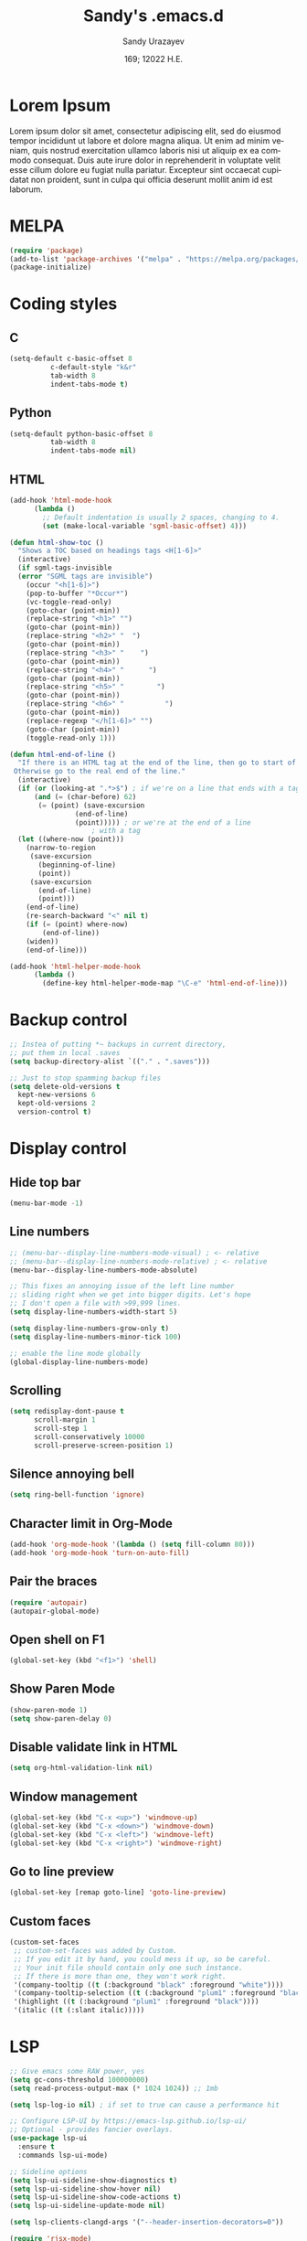 #+options: ':nil *:t -:t ::t <:t H:3 \n:nil ^:t arch:headline author:t
#+options: broken-links:nil c:nil creator:nil d:(not "LOGBOOK") date:t e:t
#+options: email:nil f:t inline:t num:t p:nil pri:nil prop:nil stat:t tags:t
#+options: tasks:t tex:t timestamp:t title:t toc:t todo:t |:t
#+title: Sandy's .emacs.d
#+date: 169; 12022 H.E.
#+author: Sandy Urazayev
#+email: ctu@ku.edu
#+language: en

* Lorem Ipsum
Lorem ipsum dolor sit amet, consectetur adipiscing elit, sed do eiusmod tempor
incididunt ut labore et dolore magna aliqua. Ut enim ad minim veniam, quis
nostrud exercitation ullamco laboris nisi ut aliquip ex ea commodo
consequat. Duis aute irure dolor in reprehenderit in voluptate velit esse cillum
dolore eu fugiat nulla pariatur. Excepteur sint occaecat cupidatat non proident,
sunt in culpa qui officia deserunt mollit anim id est laborum. 
  
* MELPA
#+BEGIN_SRC emacs-lisp
(require 'package)
(add-to-list 'package-archives '("melpa" . "https://melpa.org/packages/") t)
(package-initialize)
#+END_SRC
* Coding styles
** C

#+BEGIN_SRC emacs-lisp
(setq-default c-basic-offset 8
	      c-default-style "k&r"
	      tab-width 8
	      indent-tabs-mode t)
#+END_SRC
** Python
#+BEGIN_SRC emacs-lisp
(setq-default python-basic-offset 8
	      tab-width 8
	      indent-tabs-mode nil)
#+END_SRC
** HTML
#+BEGIN_SRC emacs-lisp
  (add-hook 'html-mode-hook
	    (lambda ()
	      ;; Default indentation is usually 2 spaces, changing to 4.
	      (set (make-local-variable 'sgml-basic-offset) 4)))

  (defun html-show-toc ()
    "Shows a TOC based on headings tags <H[1-6]>"
    (interactive)
    (if sgml-tags-invisible
	(error "SGML tags are invisible")
      (occur "<h[1-6]>")
      (pop-to-buffer "*Occur*")
      (vc-toggle-read-only)
      (goto-char (point-min))
      (replace-string "<h1>" "")
      (goto-char (point-min))
      (replace-string "<h2>" "  ")
      (goto-char (point-min))
      (replace-string "<h3>" "    ")
      (goto-char (point-min))
      (replace-string "<h4>" "      ")
      (goto-char (point-min))
      (replace-string "<h5>" "        ")
      (goto-char (point-min))
      (replace-string "<h6>" "          ")
      (goto-char (point-min))
      (replace-regexp "</h[1-6]>" "")
      (goto-char (point-min))
      (toggle-read-only 1)))

  (defun html-end-of-line ()
    "If there is an HTML tag at the end of the line, then go to start of tag.
   Otherwise go to the real end of the line."
    (interactive)
    (if (or (looking-at ".*>$") ; if we're on a line that ends with a tag
	    (and (= (char-before) 62)
		 (= (point) (save-excursion
			      (end-of-line)
			      (point))))) ; or we're at the end of a line
					  ; with a tag
	(let ((where-now (point)))
	  (narrow-to-region
	   (save-excursion
	     (beginning-of-line)
	     (point))
	   (save-excursion
	     (end-of-line)
	     (point)))
	  (end-of-line)
	  (re-search-backward "<" nil t)
	  (if (= (point) where-now)
	      (end-of-line))
	  (widen))
      (end-of-line)))

  (add-hook 'html-helper-mode-hook
	    (lambda ()
	      (define-key html-helper-mode-map "\C-e" 'html-end-of-line)))
#+END_SRC
* Backup control
#+BEGIN_SRC emacs-lisp
  ;; Instea of putting *~ backups in current directory,
  ;; put them in local .saves
  (setq backup-directory-alist `(("." . ".saves")))

  ;; Just to stop spamming backup files
  (setq delete-old-versions t
	kept-new-versions 6
	kept-old-versions 2
	version-control t)
#+END_SRC
* Display control
** Hide top bar
#+BEGIN_SRC emacs-lisp
(menu-bar-mode -1)
#+END_SRC
** Line numbers
#+BEGIN_SRC emacs-lisp
  ;; (menu-bar--display-line-numbers-mode-visual) ; <- relative
  ;; (menu-bar--display-line-numbers-mode-relative) ; <- relative
  (menu-bar--display-line-numbers-mode-absolute)

  ;; This fixes an annoying issue of the left line number
  ;; sliding right when we get into bigger digits. Let's hope
  ;; I don't open a file with >99,999 lines.
  (setq display-line-numbers-width-start 5)

  (setq display-line-numbers-grow-only t)
  (setq display-line-numbers-minor-tick 100)

  ;; enable the line mode globally
  (global-display-line-numbers-mode)
#+END_SRC
** Scrolling
 #+BEGIN_SRC emacs-lisp
 (setq redisplay-dont-pause t
       scroll-margin 1
       scroll-step 1
       scroll-conservatively 10000
       scroll-preserve-screen-position 1)
 #+END_SRC
** Silence annoying bell
#+BEGIN_SRC emacs-lisp
(setq ring-bell-function 'ignore)
#+END_SRC
** Character limit in Org-Mode
#+BEGIN_SRC emacs-lisp
(add-hook 'org-mode-hook '(lambda () (setq fill-column 80)))
(add-hook 'org-mode-hook 'turn-on-auto-fill)
#+END_SRC
** Pair the braces
#+BEGIN_SRC emacs-lisp
(require 'autopair)
(autopair-global-mode)
#+END_SRC
** Open shell on F1
#+BEGIN_SRC emacs-lisp
(global-set-key (kbd "<f1>") 'shell)
#+END_SRC
** Show Paren Mode
#+BEGIN_SRC emacs-lisp
  (show-paren-mode 1)
  (setq show-paren-delay 0)
#+END_SRC
** Disable validate link in HTML
#+BEGIN_SRC emacs-lisp
(setq org-html-validation-link nil)
#+END_SRC
** Window management
 #+BEGIN_SRC emacs-lisp
 (global-set-key (kbd "C-x <up>") 'windmove-up)
 (global-set-key (kbd "C-x <down>") 'windmove-down)
 (global-set-key (kbd "C-x <left>") 'windmove-left)
 (global-set-key (kbd "C-x <right>") 'windmove-right)
 #+END_SRC
** Go to line preview
#+BEGIN_SRC emacs-lisp
(global-set-key [remap goto-line] 'goto-line-preview)
#+END_SRC
** Custom faces
   #+begin_src emacs-lisp
     (custom-set-faces
      ;; custom-set-faces was added by Custom.
      ;; If you edit it by hand, you could mess it up, so be careful.
      ;; Your init file should contain only one such instance.
      ;; If there is more than one, they won't work right.
      '(company-tooltip ((t (:background "black" :foreground "white"))))
      '(company-tooltip-selection ((t (:background "plum1" :foreground "black"))))
      '(highlight ((t (:background "plum1" :foreground "black"))))
      '(italic ((t (:slant italic)))))

   #+end_src
* LSP
#+BEGIN_SRC emacs-lisp
  ;; Give emacs some RAW power, yes
  (setq gc-cons-threshold 100000000)
  (setq read-process-output-max (* 1024 1024)) ;; 1mb

  (setq lsp-log-io nil) ; if set to true can cause a performance hit

  ;; Configure LSP-UI by https://emacs-lsp.github.io/lsp-ui/
  ;; Optional - provides fancier overlays.
  (use-package lsp-ui
    :ensure t
    :commands lsp-ui-mode)

  ;; Sideline options
  (setq lsp-ui-sideline-show-diagnostics t)
  (setq lsp-ui-sideline-show-hover nil)
  (setq lsp-ui-sideline-show-code-actions t)
  (setq lsp-ui-sideline-update-mode nil)

  (setq lsp-clients-clangd-args '("--header-insertion-decorators=0"))

  (require 'rjsx-mode)
  (add-to-list 'auto-mode-alist '("\\.jsx\\'" . rjsx-mode))
  (add-to-list 'auto-mode-alist '("\\.tsx\\'" . rjsx-mode))

  (use-package lsp-mode
    :hook ((go-mode . lsp)
           (rust-mode . lsp)
           (c++-mode . lsp)
           (c-mode . lsp)
           (js-mode . lsp)
           (html-mode . lsp)
           (python-mode . lsp)
           (haskell-mode . lsp)
           (elm-mode . lsp)
           (js-mode . lsp)
           (ruby-mode . lsp)
           ;; (sh-mode . lsp)
           (rjsx-mode . lsp)
           (zig-mode . lsp)
           (css-mode . lsp)
           (java-mode . lsp)
           (lsp-mode . lsp-enable-which-key-integration))
    :commands lsp)

  (use-package lsp-pyright
    :ensure t
    :hook (python-mode . (lambda ()
                           (require 'lsp-pyright)
                           (lsp))))  ; or lsp-deferred

  (setq lsp-keymap-prefix "C-c l")

  (global-set-key (kbd "C-c f") 'lsp-find-definition)
  (global-set-key (kbd "C-c b") 'lsp-find-references)

  ;; Optional - provides snippet support.
  (use-package yasnippet
    :ensure t
    :commands yas-minor-mode
    :hook ((go-mode . yas-minor-mode)
           (c++-mode . yas-minor-mode)))

  ;; Set up before-save hooks to format buffer and add/delete imports.
  ;; Make sure you don't have other gofmt/goimports hooks enabled.
  (defun lsp-go-install-save-hooks ()
    (add-hook 'before-save-hook #'lsp-format-buffer t t)
    (add-hook 'before-save-hook #'lsp-organize-imports t t))
  (add-hook 'go-mode-hook #'lsp-go-install-save-hooks)

  (lsp-register-custom-settings
   '(("gopls.completeUnimported" t t)
     ("gopls.staticcheck" t t)))

  ;;Company mode is a standard completion package that works well with lsp-mode.
  ;;company-lsp integrates company mode completion with lsp-mode.
  ;;completion-at-point also works out of the box but doesn't support snippets.

  (use-package company
    :ensure t
    :config
    (setq company-idle-delay 0)
    (setq company-minimum-prefix-length 1)
    :bind ("M-<tab>" . company-complete))

  (use-package company-lsp
    :ensure t
    :commands company-lsp)

  ;; (require 'company-box)
  ;; (add-hook 'company-mode-hook 'company-box-mode)

  ;; Set the python interpreter right to ARM python3
  ;; (setq python-shell-interpreter "/opt/homebrew/Caskroom/miniconda/base/envs/naked-snake/bin/python3.9")
  ;; (setq lsp-pyright-python-executable-cmd python-shell-interpreter)

  (lsp-register-custom-settings
   `(("python.pythonPath" "/opt/homebrew/bin/python3")))

  (setq lsp-ui-doc-enable t)
  (setq lsp-ui-doc-delay 0.1)
  (setq lsp-ui-doc-header nil)
  (setq lsp-ui-doc-show-with-cursor t)
  (setq lsp-ui-doc-show-with-mouse t)

  ;; Add the zig lsp mode executable path for zls
  (setq lsp-zig-zls-executable "/Users/thecsw/gits/zls/zig-out/bin/zls")
#+END_SRC
* COMMENT Conda
  #+begin_src emacs-lisp
    (require 'conda)
    ;; if you want interactive shell support, include:
    (conda-env-initialize-interactive-shells)
    ;; if you want eshell support, include:
    (conda-env-initialize-eshell)
    ;; if you want auto-activation (see below for details), include:
    ;(conda-env-autoactivate-mode t)
    
    (custom-set-variables
     '(conda-anaconda-home "/opt/homebrew/Caskroom/miniconda/base/envs/naked-snake/")
     '(lsp-session-file "/Users/thecsw/.emacs.d/lsp-sessions")
     )
  #+end_src
* Dashboard
#+BEGIN_SRC emacs-lisp
  ;; Enable dashboard
  (require 'dashboard)
  ;; Add the hook
  (dashboard-setup-startup-hook)
  ;; Set the dashboard as the default buffer
  (setq initial-buffer-choice (lambda () (get-buffer "*dashboard*")))
  ;; Set the title
  (setq dashboard-banner-logo-title "Sandy's Emacs")
  ;; Set the banner
  (setq dashboard-startup-banner 'logo)
  (setq dashboard-show-shortcuts nil)
  (setq dashboard-week-agenda nil)
  (setq dashboard-items '((recents  . 5)
                          (projects . 5)))
  (setq dashboard-set-heading-icons t)
#+END_SRC
* Magit

  Press =C-x g= to open magit
#+BEGIN_SRC emacs-lisp
  (global-set-key (kbd "C-x g") 'magit-status)
#+END_SRC
* TRAMP
#+BEGIN_SRC emacs-lisp
  ;; Default to ssh when using tramp
  (setq tramp-default-method "ssh")
#+END_SRC
* M-x Autocomplete
#+BEGIN_SRC emacs-lisp
  ;; Fuzzy command complete on M-x
  ;(global-set-key (kbd "M-x") 'smex)
#+END_SRC
* Default theme
  #+BEGIN_SRC emacs-lisp
    ;; I like lush and use it by default
    (load-theme 'lush t)
    ;;(load-theme 'uwu t)
#+END_SRC
* Chef
#+BEGIN_SRC emacs-lisp
(setq org-capture-templates
      '(("c" "Cookbook" entry (file "~/org/cookbook.org")
         "%(org-chef-get-recipe-from-url)"
         :empty-lines 1)
        ("m" "Manual Cookbook" entry (file "~/org/cookbook.org")
         "* %^{Recipe title: }\n  :PROPERTIES:\n  :source-url:\n  :servings:\n  :prep-time:\n  :cook-time:\n  :ready-in:\n  :END:\n** Ingredients\n   %?\n** Directions\n\n")))
#+END_SRC
* Org mode
#+BEGIN_SRC emacs-lisp
  (setq org-startup-folded t)

  ;; Add the Unicode bullets package
  (require 'org-bullets)
  (add-hook 'org-mode-hook (lambda () (org-bullets-mode 1)))

  ;; Add timestamp when marked DONE
  (setq org-log-done 'time)

  ;; Use org-ref
  (setenv "PATH" (concat (getenv "PATH") ":/Library/TeX/texbin"))
  (setenv "PATH" (concat (getenv "PATH") ":/Users/thecsw/Library/Python/3.9/bin"))
  (require 'org)
  (require 'ox-latex)

  (define-key org-mode-map (kbd "C-c ]") 'org-ref-insert-cite-link)

  (require 'bibtex)

  (setq bibtex-autokey-year-length 4
          bibtex-autokey-name-year-separator "-"
          bibtex-autokey-year-title-separator "-"
          bibtex-autokey-titleword-separator "-"
          bibtex-autokey-titlewords 2
          bibtex-autokey-titlewords-stretch 1
          bibtex-autokey-titleword-length 5
          org-ref-bibtex-hydra-key-binding (kbd "H-b"))

  (define-key bibtex-mode-map (kbd "H-b") 'org-ref-bibtex-hydra/body)

  (add-to-list 'org-latex-packages-alist '("" "minted"))
  (setq org-latex-listings 'minted)

  (setq org-latex-custom-lang-environments
        '(
          (emacs-lisp "common-lispcode")
          ))
  (setq org-latex-minted-options
        '(("frame" "lines")
          ("fontsize" "\\footnotesize")
          ;;   ("linenos" "")
          ("obeytabs" "")
          ("mathescape" "")
          ("numbersep" "5pt")
          ("numbersep" "2mm")
          ("xleftmargin" "0.25in")))

  ;; Build nonstopmode with xelatex
  (setq org-latex-pdf-process
        '("xelatex -shell-escape -8bit -interaction nonstopmode -output-directory %o %b %f"
          "bibtex %b"
          "makeindex %b"
          "xelatex -shell-escape -8bit -interaction nonstopmode -output-directory %o %b %f"
          "xelatex -shell-escape -8bit -interaction nonstopmode -output-directory %o %b %f"))

  (setq org-src-fontify-natively t)

  (org-babel-do-load-languages
   'org-babel-load-languages
   '((R . t)
     (latex . t)))

  (setf (nth 4 org-emphasis-regexp-components) 10)
  (load-library "org")
#+END_SRC
* Git messenger
#+BEGIN_SRC emacs-lisp
  ;; Press C-c c to open git-messenge
  (global-set-key (kbd "C-c c") 'git-messenger:popup-message)
  (custom-set-variables
   '(git-messenger:use-magit-popup t))
#+END_SRC
* Olivetti
#+BEGIN_SRC emacs-lisp
(setq olivetti-body-width 80)
#+END_SRC
* Emojify
#+BEGIN_SRC emacs-lisp
;  (add-hook 'after-init-hook #'global-emojify-mode)
#+END_SRC
* Ripgrep
#+BEGIN_SRC emacs-lisp
(global-set-key (kbd "<f5>") #'deadgrep)
#+END_SRC
* Anzu search
#+BEGIN_SRC emacs-lisp
  (global-anzu-mode +1)
#+END_SRC
* Artist
#+BEGIN_SRC emacs-lisp
  (put 'narrow-to-region 'disabled nil)
#+END_SRC
* Which key
#+BEGIN_SRC emacs-lisp
  (which-key-mode)
#+END_SRC
* Projectile
#+BEGIN_SRC emacs-lisp
  (projectile-mode +1)
  (define-key projectile-mode-map (kbd "C-c p") 'projectile-command-map)
#+END_SRC
* Gemini protocol
#+BEGIN_SRC emacs-lisp
  (add-hook 'gemini-mode-hook '(lambda () (setq fill-column 80)))
  (add-hook 'gemini-mode-hook 'turn-on-auto-fill)
#+END_SRC
* LaTeX in org
#+BEGIN_SRC emacs-lisp
  (setq org-highlight-latex-and-related '(latex script entities))

  (add-to-list 'org-latex-classes
               '("sandy-article"
                 "\\documentclass[12pt]{article}
  \\usepackage{graphicx}
  \\usepackage{grffile}
  \\usepackage{longtable}
  \\usepackage{wrapfig}
  \\usepackage{rotating}
  \\usepackage[normalem]{ulem}
  \\usepackage{amsmath}
  \\usepackage{textcomp}
  \\usepackage{amssymb}
  \\usepackage{capt-of}
  \\usepackage{hyperref}
  \\usepackage{minted}
  \\usepackage{amsmath}
  \\usepackage{amssymb}
  \\usepackage{setspace}
  \\usepackage{subcaption}
  \\usepackage{mathtools}
  \\usepackage{xfrac}
  %\\usepackage{geometry}
  \\usepackage[left=1.4in, right=1.4in, bottom=1in]{geometry}
  \\usepackage{marginnote}
  \\usepackage[utf8]{inputenc}
  \\usepackage{color}
  \\usepackage{epsf}
  \\usepackage{tikz}
  \\usepackage{graphicx}
  \\usepackage{pslatex}
  \\usepackage{hyperref}

  %\\usepackage{beton}
  %\\usepackage{euler}
  %\\usepackage[OT1]{fontenc}

  %\\usepackage[T1]{fontenc}
  %\\usepackage{newpxtext,eulerpx}

  \\usepackage[p]{scholax}
  \\usepackage[scaled=1.075,ncf,vvarbb]{newtxmath}

  % this fixes wack monospace fonts and issues
  \\usepackage[nomath,variablett]{lmodern}

  \\usepackage{textgreek}
  \\renewcommand*{\\textgreekfontmap}{%
  {phv/*/*}{LGR/neohellenic/*/*}%
  {*/b/n}{LGR/artemisia/b/n}%
  {*/bx/n}{LGR/artemisia/bx/n}%
  {*/*/n}{LGR/artemisia/m/n}%
  {*/b/it}{LGR/artemisia/b/it}%
  {*/bx/it}{LGR/artemisia/bx/it}%
  {*/*/it}{LGR/artemisia/m/it}%
  {*/b/sl}{LGR/artemisia/b/sl}%
  {*/bx/sl}{LGR/artemisia/bx/sl}%
  {*/*/sl}{LGR/artemisia/m/sl}%
  {*/*/sc}{LGR/artemisia/m/sc}%
  {*/*/sco}{LGR/artemisia/m/sco}%
  }
  \\makeatletter
  \\newcommand*{\\rom}[1]{\\expandafter\\@slowromancap\\romannumeral #1@}
  \\makeatother
  \\DeclarePairedDelimiterX{\\infdivx}[2]{(}{)}{%
  #1\\;\\delimsize\\|\\;#2%
  }
  \\newcommand{\\infdiv}{D\\infdivx}
  \\DeclarePairedDelimiter{\\norm}{\\left\\lVert}{\\right\\rVert}
  \\DeclarePairedDelimiter{\\ceil}{\\left\\lceil}{\\right\\rceil}
  \\DeclarePairedDelimiter{\\floor}{\\left\\lfloor}{\\right\\rfloor}
  \\def\\Z{\\mathbb Z}
  \\def\\R{\\mathbb R}
  \\def\\C{\\mathbb C}
  \\def\\N{\\mathbb N}
  \\def\\Q{\\mathbb Q}
  \\def\\noi{\\noindent}
  \\onehalfspace
  \\usemintedstyle{bw}
  [NO-DEFAULT-PACKAGES]
  [NO-PACKAGES]"
                 ("\\section{%s}" . "\\section*{%s}")
                 ("\\subsection{%s}" . "\\subsection*{%s}")
                 ("\\subsubsection{%s}" . "\\subsubsection*{%s}")
                 ("\\paragraph{%s}" . "\\paragraph*{%s}")
                 ("\\subparagraph{%s}" . "\\subparagraph*{%s}")))
#+END_SRC
* Default GUI font
#+BEGIN_SRC emacs-lisp
;;;(set-frame-font "InputMono 10" nil t)
(set-face-attribute 'default nil :height 130)
#+END_SRC
* Syntax highlight
#+BEGIN_SRC emacs-lisp
(add-hook 'after-init-hook 'global-color-identifiers-mode)
#+END_SRC
* MacOS stuff
#+BEGIN_SRC emacs-lisp
(when (memq window-system '(mac ns x))
  (exec-path-from-shell-initialize))
#+END_SRC
* Nano
#+begin_src emacs-lisp
  ;; ---------------------------------------------------------------------
  ;; GNU Emacs / N Λ N O - Emacs made simple
  ;; Copyright (C) 2020 - N Λ N O developers
  ;;
  ;; This program is free software; you can redistribute it and/or modify
  ;; it under the terms of the GNU General Public License as published by
  ;; the Free Software Foundation, either version 3 of the License, or
  ;; (at your option) any later version.
  ;;
  ;; This program is distributed in the hope that it will be useful,
  ;; but WITHOUT ANY WARRANTY; without even the implied warranty of
  ;; MERCHANTABILITY or FITNESS FOR A PARTICULAR PURPOSE.  See the
  ;; GNU General Public License for more details.
  ;;
  ;; You should have received a copy of the GNU General Public License
  ;; along with this program. If not, see <http://www.gnu.org/licenses/>.
  ;; ---------------------------------------------------------------------

  (setq default-frame-alist
        (append (list
                 '(font . "MonacoB:size=13")
                 ;; '(font . "Roboto Mono Emacs Regular:size=14")
                 '(min-height . 1)  '(height     . 40)
                 '(min-width  . 1) '(width      . 95)
                 '(vertical-scroll-bars . nil)
                 '(internal-border-width . 30)
                 '(left-fringe    . 0)
                 '(right-fringe   . 0)
                 '(tool-bar-lines . 0)
                 '(menu-bar-lines . 0))))

  ;; on OSX, type the line below (in terminal) to get a 1 pixel border
  ;; defaults write com.apple.universalaccess increaseContrast -bool YES

  ;; To control anti-aliasing on OSX:
  ;; defaults write org.gnu.Emacs AppleFontSmoothing -int 0 (none)
  ;; defaults write org.gnu.Emacs AppleFontSmoothing -int 1 (light)
  ;; defaults write org.gnu.Emacs AppleFontSmoothing -int 2 (medium)
  ;; defaults write org.gnu.Emacs AppleFontSmoothing -int 3 (strong)


  ;; Fix bug on OSX in term mode & zsh (spurious % after each command)
  (add-hook 'term-mode-hook
            (lambda () (setq buffer-display-table (make-display-table))))

  (setq inhibit-startup-screen t
        inhibit-startup-message t
        inhibit-startup-echo-area-message t
        initial-scratch-message nil)
  (tool-bar-mode 0)
  (tooltip-mode 0)
  (menu-bar-mode 0)
  ;; (global-hl-line-mode 1)
  (setq x-underline-at-descent-line t)

  ;; Vertical window divider
  (setq window-divider-default-right-width 3)
  (setq window-divider-default-places 'right-only)
  (window-divider-mode 1)

  ;; No ugly button for checkboxes
  (setq widget-image-enable nil)

  ;; Hide org markup for README
  (setq org-hide-emphasis-markers t)
#+end_src
* ox5 export (contrib)
** source
   #+BEGIN_SRC emacs-lisp
     ;;; ox-s5.el --- S5 Presentation Back-End for Org Export Engine

     ;; Copyright (C) 2011-2014  Rick Frankel

     ;; Author: Rick Frankel <emacs at rickster dot com>
     ;; Keywords: outlines, hypermedia, S5, wp

     ;; This file is not part of GNU Emacs.

     ;; This program is free software; you can redistribute it and/or modify
     ;; it under the terms of the GNU General Public License as published by
     ;; the Free Software Foundation, either version 3 of the License, or
     ;; (at your option) any later version.

     ;; This program is distributed in the hope that it will be useful,
     ;; but WITHOUT ANY WARRANTY; without even the implied warranty of
     ;; MERCHANTABILITY or FITNESS FOR A PARTICULAR PURPOSE.  See the
     ;; GNU General Public License for more details.

     ;; You should have received a copy of the GNU General Public License
     ;; along with this program.  If not, see <http://www.gnu.org/licenses/>.

          ;;; Commentary:

     ;; This library implements an S5 Presentation back-end for the Org
     ;; generic exporter.

     ;; Installation
     ;; ------------
     ;; Get the s5 scripts from
     ;;    http://meyerweb.com/eric/tools/s5/
     ;; (Note that the default s5 version is set for using the alpha, 1.2a2.
     ;; Copy the ui dir to somewhere reachable from your published presentation
     ;; The default (`org-s5-ui-url') is set to "ui" (e.g., in the
     ;; same directory as the html file).

     ;; Usage
     ;; -----
     ;; Follow the general instructions at the above website. To generate
     ;; incremental builds, you can set the HTML_CONTAINER_CLASS on an
     ;; object to "incremental" to make it build. If you want an outline to
     ;; build, set the :INCREMENTAL property on the parent headline.

     ;; To test it, run:
     ;;
     ;;   M-x org-s5-export-as-html
     ;;
     ;; in an Org mode buffer.  See ox.el and ox-html.el for more details
     ;; on how this exporter works.

     ;; TODOs
     ;; ------
     ;; The title page is formatted using format-spec.  This is error prone
     ;; when details are missing and may insert empty tags, like <h2></h2>,
     ;; for missing values.

     (require 'ox-html)
     (eval-when-compile (require 'cl))

     (org-export-define-derived-backend 's5 'html
       :menu-entry
       '(?s "Export to S5 HTML Presentation"
            ((?H "To temporary buffer" org-s5-export-as-html)
             (?h "To file" org-s5-export-to-html)
             (?o "To file and open"
                 (lambda (a s v b)
                   (if a (org-s5-export-to-html t s v b)
                     (org-open-file (org-s5-export-to-html nil s v b)))))))
       :options-alist
       '((:html-link-home "HTML_LINK_HOME" nil nil)
         (:html-link-up "HTML_LINK_UP" nil nil)
         (:s5-postamble "S5_POSTAMBLE" nil org-s5-postamble newline)
         (:s5-preamble "S5_PREAMBLE" nil org-s5-preamble newline)
         (:html-head-include-default-style "HTML_INCLUDE_DEFAULT_STYLE" nil nil)
         (:html-head-include-scripts "HTML_INCLUDE_SCRIPTS" nil nil)
         (:s5-version "S5_VERSION" nil org-s5-version)
         (:s5-theme-file "S5_THEME_FILE" nil org-s5-theme-file)
         (:s5-ui-url "S5_UI_URL" nil org-s5-ui-url)
         (:s5-default-view "S5_DEFAULT_VIEW" nil org-s5-default-view)
         (:s5-control-visibility "S5_CONTROL_VISIBILITY" nil
                                 org-s5-control-visibility))
       :translate-alist
       '((headline . org-s5-headline)
         (plain-list . org-s5-plain-list)
         (inner-template . org-s5-inner-template)
         (template . org-s5-template)))

     (defgroup org-export-s5 nil
       "Options for exporting Org mode files to S5 HTML Presentations."
       :tag "Org Export S5"
       :group 'org-export-html)

     (defcustom org-s5-version "1.2a2"
       "Version of s5 being used (for version metadata.) Defaults to
          s5 v2 alpha 2.
          Can be overridden with S5_VERSION."
       :group 'org-export-s5
       :type 'string)

     (defcustom org-s5-theme-file nil
       "Url to S5 theme (slides.css) file. Can be overridden with the
          S5_THEME_FILE property. If nil, defaults to
          `org-s5-ui-url'/default/slides.css. If it starts with anything but
          \"http\" or \"/\", it is used as-is. Otherwise the link in generated
          relative to `org-s5-ui-url'.
          The links for all other required stylesheets and scripts will be
          generated relative to `org-s5-ui-url'/default."
       :group 'org-export-s5
       :type 'string)

     (defcustom org-s5-ui-url "/ui"
       "Base url to directory containing S5 \"default\" subdirectory
          and the \"s5-notes.html\" file.
          Can be overridden with the S5_UI_URL property."
       :group 'org-export-s5
       :type 'string)

     (defcustom org-s5-default-view 'slideshow
       "Setting for \"defaultView\" meta info."
       :group 'org-export-s5
       :type '(choice (const slideshow) (const outline)))

     (defcustom org-s5-control-visibility 'hidden
       "Setting for \"controlVis\" meta info."
       :group 'org-export-s5
       :type '(choice (const hidden) (const visibile)))

     (defvar org-s5--divs
       '((preamble  "div" "header")
         (content   "div" "content")
         (postamble "div" "footer"))
       "Alist of the three section elements for HTML export.
          The car of each entry is one of 'preamble, 'content or 'postamble.
          The cdrs of each entry are the ELEMENT_TYPE and ID for each
          section of the exported document.

          If you set `org-html-container-element' to \"li\", \"ol\" will be
          uses as the content ELEMENT_TYPE, generating an XOXO format
          slideshow.

          Note that changing the preamble or postamble will break the
          core S5 stylesheets.")

     (defcustom org-s5-postamble "<h1>%a - %t</h1>"
       "Preamble inserted into the S5 layout section.
          When set to a string, use this string as the postamble.

          When set to a function, apply this function and insert the
          returned string.  The function takes the property list of export
          options as its only argument.

          Setting the S5_POSTAMBLE option -- or the :s5-postamble in publishing
          projects -- will take precedence over this variable.

          Note that the default css styling will break if this is set to nil
          or an empty string."
       :group 'org-export-s5
       :type '(choice (const :tag "No postamble" "&#x20;")
                      (string :tag "Custom formatting string")
                      (function :tag "Function (must return a string)")))

     (defcustom org-s5-preamble "&#x20;"
       "Peamble inserted into the S5 layout section.

          When set to a string, use this string as the preamble.

          When set to a function, apply this function and insert the
          returned string.  The function takes the property list of export
          options as its only argument.

          Setting S5_PREAMBLE option -- or the :s5-preamble in publishing
          projects -- will take precedence over this variable.

          Note that the default css styling will break if this is set to nil
          or an empty string."
       :group 'org-export-s5
       :type '(choice (const :tag "No preamble" "&#x20;")
                      (string :tag "Custom formatting string")
                      (function :tag "Function (must return a string)")))

     (defcustom org-s5-title-slide-template
       "<h1>%t</h1>
          <h2>%s</h2>
          <h2>%a</h2>
          <h3>%e</h3>
          <h4>%d</h4>"
       "Format template to specify title page section.
          See `org-html-postamble-format' for the valid elements which
          can be included.

          It will be wrapped in the element defined in the :html-container
          property, and defaults to the value of `org-html-container-element',
          and have the id \"title-slide\"."
       :group 'org-export-s5
       :type 'string)

     (defun org-s5--format-toc-headline (headline info)
       "Return an appropriate table of contents entry for HEADLINE.
          Note that (currently) the S5 exporter does not support deep links,
          so the table of contents is not \"active\".
          INFO is a plist used as a communication channel."
       (let* ((headline-number (org-export-get-headline-number headline info))
              (section-number
               (and (not (org-export-low-level-p headline info))
                    (org-export-numbered-headline-p headline info)
                    (concat (mapconcat 'number-to-string headline-number ".") ". ")))
              (tags (and (eq (plist-get info :with-tags) t)
                         (org-export-get-tags headline info))))
         (concat section-number
                 (org-export-data
                  (org-export-get-alt-title headline info) info)
                 (and tags "&nbsp;&nbsp;&nbsp;") (org-html--tags tags info))))

     (defun org-s5-toc (depth info)
       (let* ((headlines (org-export-collect-headlines info depth))
              (toc-entries
               (mapcar (lambda (headline)
                         (cons (org-s5--format-toc-headline headline info)
                               (org-export-get-relative-level headline info)))
                       (org-export-collect-headlines info depth))))
         (when toc-entries
           (concat
            (format "<%s id='table-of-contents' class='slide'>\n"
                    (plist-get info :html-container))
            (format "<h1>%s</h1>\n"
                    (org-html--translate "Table of Contents" info))
            "<div id=\"text-table-of-contents\">"
            (org-html--toc-text toc-entries)
            "</div>\n"
            (format "</%s>\n" (plist-get info :html-container))))))

     (defun org-s5--build-head (info)
       (let* ((dir (plist-get info :s5-ui-url))
              (theme (or (plist-get info :s5-theme-file) "slides.css")))
         (mapconcat
          'identity
          (list
           "<!-- style sheet links -->"
           (mapconcat
            (lambda (list)
              (format
               (concat
                "<link rel='stylesheet' href='%s/%s' type='text/css'"
                " media='%s' id='%s' />")
               dir (nth 0 list) (nth 1 list) (nth 2 list)))
            (list
             '("outline.css" "screen" "outlineStyle")
             '("print.css" "print" "slidePrint")
             '("opera.css" "projection" "operaFix")) "\n")
           (format (concat
                    "<link rel='stylesheet' href='%s' type='text/css'"
                    " media='screen' id='slideProj' />")
                   (if (string-match-p "^\\(http\\|/\\)" theme) theme
                     (concat dir "/" theme)))
           "<!-- S5 JS -->"
           (concat
            "<script src='" dir
            "/slides.js' type='text/javascript'></script>")) "\n")))

     (defun org-s5--build-meta-info (info)
       (concat
        (org-html--build-meta-info info)
        (format "<meta name=\"version\" content=\"S5 %s\" />\n"
                (plist-get info :s5-version))
        (format "<meta name='defaultView' content='%s' />\n"
                (plist-get info :s5-default-view))
        (format "<meta name='controlVis' content='%s' />"
                (plist-get info :s5-control-visibility))))

     (defun org-s5-headline (headline contents info)
       (let ((org-html-toplevel-hlevel 1)
             (class (or (org-element-property :HTML_CONTAINER_CLASS headline) ""))
             (level (org-export-get-relative-level headline info)))
         (when (and (= 1 level) (not (string-match-p "\\<slide\\>" class)))
           (org-element-put-property headline :HTML_CONTAINER_CLASS (concat class " slide")))
         (org-html-headline headline contents info)))

     (defun org-s5-plain-list (plain-list contents info)
       "Transcode a PLAIN-LIST element from Org to HTML.
          CONTENTS is the contents of the list.  INFO is a plist holding
          contextual information.
          If a containing headline has the property :INCREMENTAL,
          then the \"incremental\" class will be added to the to the list,
          which will make the list into a \"build\"."
       (let* ((type (org-element-property :type plain-list))
              (tag (cl-case type
                     (ordered "ol")
                     (unordered "ul")
                     (descriptive "dl"))))
         (format "%s\n%s%s"
                 (format
                  "<%s class='org-%s%s'>" tag tag
                  (if (org-export-get-node-property :INCREMENTAL plain-list t)
                      " incremental" ""))
                 contents
                 (format "</%s>" tag))))

     (defun org-s5-inner-template (contents info)
       "Return body of document string after HTML conversion.
          CONTENTS is the transcoded contents string.  INFO is a plist
          holding export options."
       (concat contents "\n"))

     (defun org-s5-template (contents info)
       "Return complete document string after HTML conversion.
          CONTENTS is the transcoded contents string.  INFO is a plist
          holding export options."
       (let ((info (plist-put
                    (plist-put
                     (plist-put info :html-preamble (plist-get info :s5-preamble))
                     :html-postamble
                     (plist-get info :s5-postamble))
                    :html-divs
                    (if (equal "li" (plist-get info :html-container))
                        (cons '(content "ol" "content") org-s5--divs)
                      org-s5--divs))))
         (mapconcat
          'identity
          (list
           (org-html-doctype info)
           (format "<html xmlns=\"http://www.w3.org/1999/xhtml\" lang=\"%s\" xml:lang=\"%s\">"
                   (plist-get info :language) (plist-get info :language))
           "<head>"
           (org-s5--build-meta-info info)
           (org-s5--build-head info)
           (org-html--build-head info)
           (org-html--build-mathjax-config info)
           "</head>"
           "<body>"
           "<div class=\"layout\">"
           "<div id=\"controls\"><!-- no edit --></div>"
           "<div id=\"currentSlide\"><!-- no edit --></div>"
           (org-html--build-pre/postamble 'preamble info)
           (org-html--build-pre/postamble 'postamble info)
           "</div>"
           (format "<%s id=\"%s\" class=\"presentation\">"
                   (nth 1 (assq 'content org-html-divs))
                   (nth 2 (assq 'content org-html-divs)))
           ;; title page
           (format "<%s id='title-slide' class='slide'>"
                   (plist-get info :html-container))
           (format-spec org-s5-title-slide-template (org-html-format-spec info))
           (format "</%s>" (plist-get info :html-container))
           ;; table of contents.
           (let ((depth (plist-get info :with-toc)))
             (when depth (org-s5-toc depth info)))
           contents
           (format "</%s>" (nth 1 (assq 'content org-html-divs)))
           "</body>"
           "</html>\n") "\n")))

     (defun org-s5-export-as-html
         (&optional async subtreep visible-only body-only ext-plist)
       "Export current buffer to an HTML buffer.

          If narrowing is active in the current buffer, only export its
          narrowed part.

          If a region is active, export that region.

          A non-nil optional argument ASYNC means the process should happen
          asynchronously.  The resulting buffer should be accessible
          through the `org-export-stack' interface.

          When optional argument SUBTREEP is non-nil, export the sub-tree
          at point, extracting information from the headline properties
          first.

          When optional argument VISIBLE-ONLY is non-nil, don't export
          contents of hidden elements.

          When optional argument BODY-ONLY is non-nil, only write code
          between \"<body>\" and \"</body>\" tags.

          EXT-PLIST, when provided, is a property list with external
          parameters overriding Org default settings, but still inferior to
          file-local settings.

          Export is done in a buffer named \"*Org S5 Export*\", which
          will be displayed when `org-export-show-temporary-export-buffer'
          is non-nil."
       (interactive)
       (org-export-to-buffer 's5 "*Org S5 Export*"
         async subtreep visible-only body-only ext-plist (lambda () (nxml-mode))))

     (defun org-s5-export-to-html
         (&optional async subtreep visible-only body-only ext-plist)
       "Export current buffer to a S5 HTML file.

          If narrowing is active in the current buffer, only export its
          narrowed part.

          If a region is active, export that region.

          A non-nil optional argument ASYNC means the process should happen
          asynchronously.  The resulting file should be accessible through
          the `org-export-stack' interface.

          When optional argument SUBTREEP is non-nil, export the sub-tree
          at point, extracting information from the headline properties
          first.

          When optional argument VISIBLE-ONLY is non-nil, don't export
          contents of hidden elements.

          When optional argument BODY-ONLY is non-nil, only write code
          between \"<body>\" and \"</body>\" tags.

          EXT-PLIST, when provided, is a property list with external
          parameters overriding Org default settings, but still inferior to
          file-local settings.

          Return output file's name."
       (interactive)
       (let* ((extension (concat "." org-html-extension))
              (file (org-export-output-file-name extension subtreep))
              (org-export-coding-system org-html-coding-system))
         (org-export-to-file 's5 file
           async subtreep visible-only body-only ext-plist)))

     (defun org-s5-publish-to-html (plist filename pub-dir)
       "Publish an org file to S5 HTML Presentation.

          FILENAME is the filename of the Org file to be published.  PLIST
          is the property list for the given project.  PUB-DIR is the
          publishing directory.

          Return output file name."
       (org-publish-org-to 's5 filename ".html" plist pub-dir))

     (provide 'ox-s5)

          ;;; ox-s5.el ends here
   #+END_SRC
** theme
   #+BEGIN_SRC emacs-lisp
     (setq org-s5-theme "i18n")        ; the i18n theme by the author of S5
   #+END_SRC
* Render latex in org mode
  #+BEGIN_SRC emacs-lisp
    (add-hook 'org-mode-hook 'org-fragtog-mode)
  #+END_SRC
* Better search with ctrlf
  #+BEGIN_SRC emacs-lisp
    (ctrlf-mode +1)
  #+END_SRC
* Highlight current active line
  #+BEGIN_SRC emacs-lisp
    (global-hl-line-mode +1)
  #+END_SRC
* Native compilation
  #+BEGIN_SRC emacs-lisp
    (setq package-native-compile t)
    ;;(native-compile-async "~/.emacs.d/elpa" 'recursively) ;; <-- danger zone
  #+END_SRC
* Teleph
one line
  #+BEGIN_SRC emacs-lisp
    (require 'telephone-line)

    (setq telephone-line-primary-left-separator 'telephone-line-cubed-left
          telephone-line-secondary-left-separator 'telephone-line-cubed-hollow-left
          telephone-line-primary-right-separator 'telephone-line-cubed-right
          telephone-line-secondary-right-separator 'telephone-line-cubed-hollow-right)

    (setq telephone-line-primary-right-separator 'telephone-line-abs-left
          telephone-line-secondary-right-separator 'telephone-line-abs-hollow-left)

    (setq telephone-line-height 20
          telephone-line-evil-use-short-tag t)

    (telephone-line-mode 1)

    ;; (powerline-nano-theme)
  #+END_SRC
* Neotree
  #+begin_src emacs-lisp
    (setq neo-smart-open t)
    (global-set-key [f8] 'neotree-toggle)
    (setq neo-global--do-autorefresh t)
    (setq neo-window-width 28)

    (setq neo-theme (if (display-graphic-p) 'icons 'arrow))
  #+end_src
* Marginalia
  #+begin_src emacs-lisp
    ;; Enable richer annotations using the Marginalia package
    (use-package marginalia
      ;; Either bind `marginalia-cycle` globally or only in the minibuffer
      :bind (("M-A" . marginalia-cycle)
             :map minibuffer-local-map
             ("M-A" . marginalia-cycle))
    
      ;; The :init configuration is always executed (Not lazy!)
      :init
    
      ;; Must be in the :init section of use-package such that the mode gets
      ;; enabled right away. Note that this forces loading the package.
      (marginalia-mode))
    
    (all-the-icons-completion-mode)
    
    ;; Use https://github.com/iyefrat/all-the-icons-completion for icons
    (add-hook 'marginalia-mode-hook #'all-the-icons-completion-marginalia-setup)
  #+end_src
* Selectrum
  #+begin_src emacs-lisp
    (selectrum-mode +1)
    
    ;; to make sorting and filtering more intelligent
    (selectrum-prescient-mode +1)
    
    ;; to save your command history on disk, so the sorting gets more
    ;; intelligent over time
    (prescient-persist-mode +1)
  #+end_src
* Centaur tabs
  #+begin_src emacs-lisp
    (require 'centaur-tabs)
    (centaur-tabs-mode t)
    (global-set-key (kbd "C-<prior>")  'centaur-tabs-backward)
    (global-set-key (kbd "C-<next>") 'centaur-tabs-forward)
    
    (centaur-tabs-headline-match)
    
    (setq centaur-tabs-style "box")
    (setq centaur-tabs-height 20)
    (setq centaur-tabs-set-icons t)
    (setq centaur-tabs-set-bar 'under)
    (setq x-underline-at-descent-line t)
    (setq centaur-tabs-set-modified-marker t)
    (setq centaur-tabs-show-navigation-buttons t)
    (setq centaur-tabs-set-modified-marker t)
    (setq centaur-tabs-modified-marker "*")
    (setq centaur-tabs-close-button " ×")
  #+end_src
* Yas Snippets
  #+begin_src emacs-lisp
     (yas-global-mode 1)
  #+end_src
* Undo
#+begin_src emacs-lisp
  (global-set-key (kbd "C-/") 'undo-only)
  (global-set-key (kbd "C-?") 'undo-redo)
#+end_src
* Undo Tree
#+begin_src emacs-lisp
  (global-undo-tree-mode)
#+end_src
* Origami
#+begin_src emacs-lisp
  ;; (add-to-list 'load-path (expand-file-name "/Users/thecsw/.emacs.d/elpa/origami-20200331.1019/origami.el/"))
  (global-origami-mode)

  (bind-key "C-c g" 'origami-open-all-nodes)
  (bind-key "C-c r" 'origami-close-all-nodes)
  (bind-key "C-c t" 'origami-recursively-toggle-node)
  (bind-key "C-c n" 'origami-next-fold)
  (bind-key "C-c u" 'origami-previous-fold)  
#+end_src
* Raise the limits
#+begin_src emacs-lisp
  (setq max-lisp-eval-depth 10000)
  (setq max-specpdl-size 10000)
#+end_src
* Copilot
#+begin_src emacs-lisp
  (add-to-list 'load-path "~/.emacs.d/elpa/copilot.el")
  (require 'copilot)

  (with-eval-after-load 'company
    ;; disable inline previews
    (delq 'company-preview-if-just-one-frontend company-frontends))

  (define-key copilot-completion-map (kbd "<tab>") 'copilot-accept-completion)
  (define-key copilot-completion-map (kbd "TAB") 'copilot-accept-completion)
#+end_src
* Dired-gitignore
#+begin_src emacs-lisp
  (define-key dired-mode-map (kbd "h") #'dired-gitignore-mode)
  ;; (add-hook 'dired-mode-hook 'dired-gitignore-mode)
#+end_src
